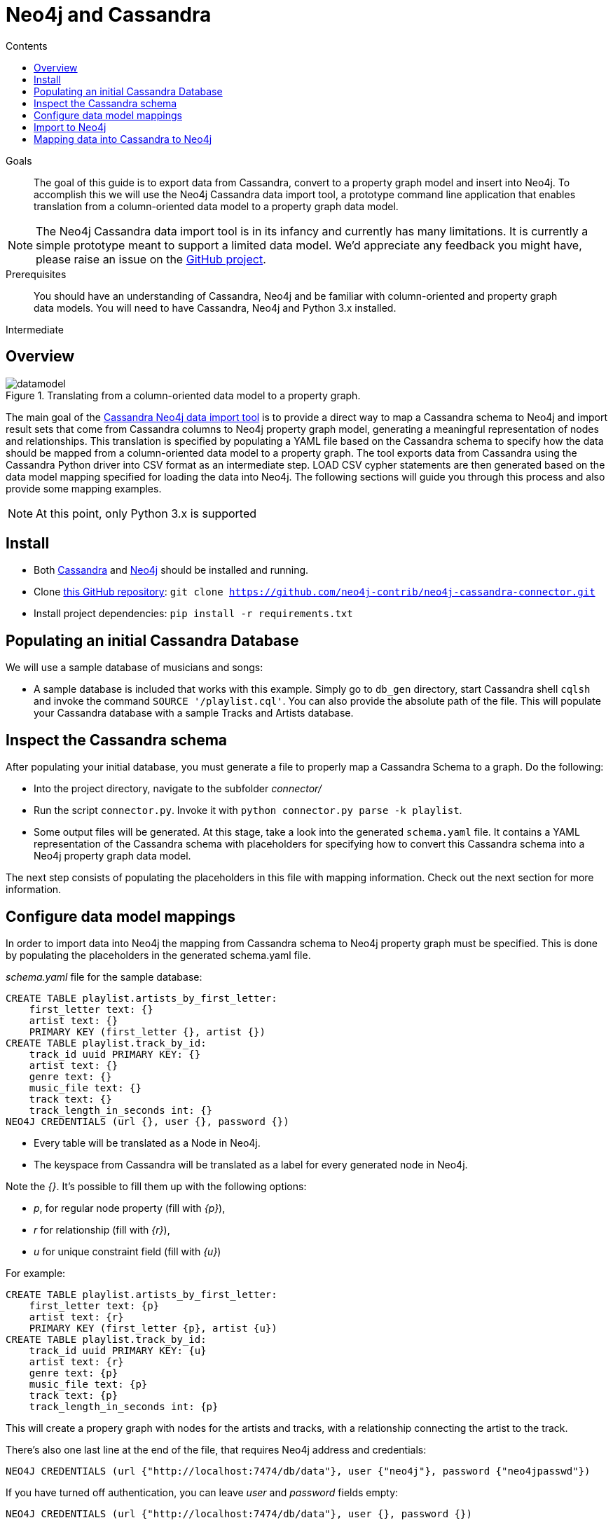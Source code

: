 = Neo4j and Cassandra
:slug: cassandra
:level: Intermediate
:section: Neo4j Integrations
:section-link: integration
:sectanchors:
:toc:
:toc-title: Contents
:toclevels: 1

.Goals
[abstract]
The goal of this guide is to export data from Cassandra, convert to a property graph model and insert into Neo4j.
To accomplish this we will use the Neo4j Cassandra data import tool, a prototype command line application that enables translation from a column-oriented data model to a property graph data model.

[NOTE]
The Neo4j Cassandra data import tool is in its infancy and currently has many limitations.
It is currently a simple prototype meant to support a limited data model. We'd appreciate any feedback you might have, please raise an issue on the link:https://github.com/neo4j-contrib/neo4j-cassandra-connector/issues[GitHub project].

.Prerequisites
[abstract]
You should have an understanding of Cassandra, Neo4j and be familiar with column-oriented and property graph data models.
You will need to have Cassandra, Neo4j and Python 3.x installed.

[role=expertise]
{level}

[#neo4j-cassandra]
== Overview

image::{img}20160203161027/datamodel.png[title='Translating from a column-oriented data model to a property graph.']

The main goal of the link:https://github.com/neo4j-contrib/neo4j-cassandra-connector[Cassandra Neo4j data import tool] is to provide a direct way to map a Cassandra schema to Neo4j and import result sets that come from Cassandra columns to Neo4j property graph model, generating a meaningful representation of nodes and relationships. This translation is specified by populating a YAML file based on the Cassandra schema to specify how the data should be mapped from a column-oriented data model to a property graph. The tool exports data from Cassandra using the Cassandra Python driver into CSV format as an intermediate step. LOAD CSV cypher statements are then generated based on the data model mapping specified for loading the data into Neo4j. The following sections will guide you through this process and also provide some mapping examples.

[NOTE]
At this point, only Python 3.x is supported

[#install-cassandra]
== Install

* Both link:http://cassandra.apache.org/download/[Cassandra] and link:http://neo4j.com/download[Neo4j] should be installed and running.
* Clone link:https://github.com/neo4j-contrib/neo4j-cassandra-connector[this GitHub repository]: ```git clone https://github.com/neo4j-contrib/neo4j-cassandra-connector.git```
* Install project dependencies: `pip install -r requirements.txt`

[#populate-cassandra]
== Populating an initial Cassandra Database

We will use a sample database of musicians and songs:

* A sample database is included that works with this example. Simply go to `db_gen` directory, start Cassandra shell `cqlsh` and invoke the command `SOURCE '/playlist.cql'`. You can also provide the absolute path of the file. This will populate your Cassandra database with a sample Tracks and Artists database.

[#inspect-schema]
== Inspect the Cassandra schema

After populating your initial database, you must generate a file to properly map a Cassandra Schema to a graph. Do the following:

* Into the project directory, navigate to the subfolder __connector/__
* Run the script `connector.py`. Invoke it with `python connector.py parse -k playlist`.
* Some output files will be generated. At this stage, take a look into the generated `schema.yaml` file. It contains a YAML representation of the Cassandra schema with placeholders for specifying how to convert this Cassandra schema into a Neo4j property graph data model.

The next step consists of populating the placeholders in this file with mapping information. Check out the next section for more information.

[#data-model-config]
== Configure data model mappings

In order to import data into Neo4j the mapping from Cassandra schema to Neo4j property graph must be specified. This is done by populating the placeholders in the generated schema.yaml file.

__schema.yaml__ file for the sample database:

[source,sql]
```
CREATE TABLE playlist.artists_by_first_letter:
    first_letter text: {}
    artist text: {}
    PRIMARY KEY (first_letter {}, artist {})
CREATE TABLE playlist.track_by_id:
    track_id uuid PRIMARY KEY: {}
    artist text: {}
    genre text: {}
    music_file text: {}
    track text: {}
    track_length_in_seconds int: {}
NEO4J CREDENTIALS (url {}, user {}, password {})
```

[NOTE]
* Every table will be translated as a Node in Neo4j.
* The keyspace from Cassandra will be translated as a label for every generated node in Neo4j.

Note the __{}__. It's possible to fill them up with the following options:

* _p_, for regular node property (fill with __{p}__),
* __r__ for relationship (fill with __{r}__),
* __u__ for unique constraint field (fill with __{u}__)

For example:

[source,sql]
```
CREATE TABLE playlist.artists_by_first_letter:
    first_letter text: {p}
    artist text: {r}
    PRIMARY KEY (first_letter {p}, artist {u})
CREATE TABLE playlist.track_by_id:
    track_id uuid PRIMARY KEY: {u}
    artist text: {r}
    genre text: {p}
    music_file text: {p}
    track text: {p}
    track_length_in_seconds int: {p}
```

This will create a propery graph with nodes for the artists and tracks, with a relationship connecting the artist to the track.

There's also one last line at the end of the file, that requires Neo4j address and credentials:

[source,sql]
```
NEO4J CREDENTIALS (url {"http://localhost:7474/db/data"}, user {"neo4j"}, password {"neo4jpasswd"})
```

If you have turned off authentication, you can leave __user__ and __password__ fields empty:

[source,sql]
```
NEO4J CREDENTIALS (url {"http://localhost:7474/db/data"}, user {}, password {})
```

An example of filled YAML file can be found on __connector/schema.yaml.example__.

=== Important points to consider when mapping:

For this first version, we do not have a strong error handling. So please be aware of the following aspects:

* If you populate a field as a relationship between two nodes, please map the field with __r__ in both table. In the example above, note that __artist__ is mapped as __r__ in both tables, __playlist.track_by_artist__ and __playlist.track_by_id__. In this initial version keys must have the same name to indicate a relationship.

* Regarding unique constraints: be sure that you will not have more than one node with the property that you selected for creating this constraint. __u__ is going to work **only** for lines that have been marked with __PRIMARY KEY__. For example: `PRIMARY KEY (first_letter {p}, artist {u})` This example denotes that __artist__ is selected to be a constraint. We cannot have more than one node with the same artist.

* To avoid performance issues, try to promote fields to constraints if you notice that it would reduce the number of reduced nodes (of course considering the meaningfulness of the modelling).

[#import-to-neo4j]
== Import to Neo4j

After populating the empty brackets, save the file and run the script `connector.py`, now specifying the tables you wish to export from Cassandra:

[source,shell]
```
python connector.py export -k playlist -t track_by_id,artists_by_first_letter
```

The schema YAML file name (if different than `schema.yaml`) can also be specifed as a command line argument. For example:

[source,shell]
```
python connector.py export -k playlist -t track_by_id,artists_by_first_letter -f my_schema_file.yaml
```

image::{img}20160203161028/neo4j_cassandra.png[title='Neo4j Cassandra data import tool']

[#mapping-cassandra]
== Mapping data into Cassandra to Neo4j

The YAML file will be parsed into Cypher queries. A file called **cypher_** will be generated in your directory. It contains the Cypher queries that will generate Nodes and Relationship into a graph structure. After generated, the queries are automatically executed by http://py2neo.org/2.0/[Py2Neo] using the Neo4j connection parameters specified in `schema.yaml`.

Using the sample Artists and Tracks dataset, we have __Track__ nodes and __Artist__ nodes, connected by artist fields. We also wanted to make a constraint on artist by its name - we could not have two different nodes with similar artist names.

image::{img}20160204123739/graph_data_model.png[title='Property graph data from sample playlist database']

[NOTE]
The Neo4j Cassandra data import tool is in its infancy and currently has many limitations. It is currently a simple prototype meant to support a limited data model. We'd appreciate any feedback you might have, please raise an issue on the link:https://github.com/neo4j-contrib/neo4j-cassandra-connector/issues[GitHub project].
